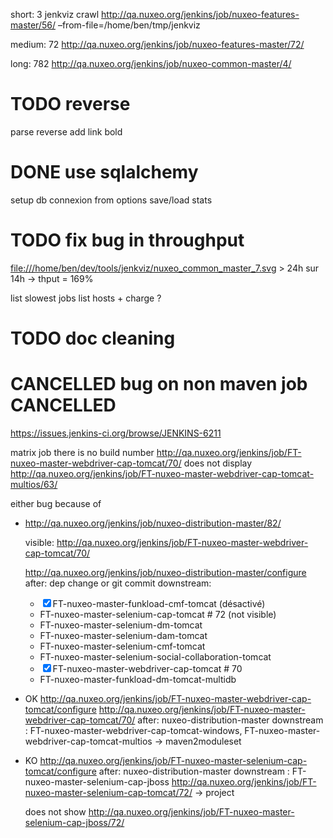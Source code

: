 
short: 3
jenkviz crawl http://qa.nuxeo.org/jenkins/job/nuxeo-features-master/56/ --from-file=/home/ben/tmp/jenkviz

medium: 72
http://qa.nuxeo.org/jenkins/job/nuxeo-features-master/72/

long: 782
http://qa.nuxeo.org/jenkins/job/nuxeo-common-master/4/


* TODO reverse 
  parse reverse
  add link bold 
* DONE use sqlalchemy
  CLOSED: [2012-01-23 lun. 22:26]
  :LOGBOOK:
  - State "DONE"       from "TODO"       [2012-01-23 lun. 22:26]
  :END:
  setup db connexion from options
  save/load
  stats
* TODO fix bug in throughput
  file:///home/ben/dev/tools/jenkviz/nuxeo_common_master_7.svg
  > 24h sur 14h -> thput = 169%

  list slowest jobs
  list hosts + charge
  ?
* TODO doc cleaning
* CANCELLED bug on non maven job                                  :CANCELLED:
  CLOSED: [2012-01-23 lun. 17:06]
  :LOGBOOK:
  - State "CANCELLED"  from "TODO"       [2012-01-23 lun. 17:06] \\
    jenkins bug
  :END:
  https://issues.jenkins-ci.org/browse/JENKINS-6211

  
matrix job
  there is no build number
  http://qa.nuxeo.org/jenkins/job/FT-nuxeo-master-webdriver-cap-tomcat/70/
  does not display
  http://qa.nuxeo.org/jenkins/job/FT-nuxeo-master-webdriver-cap-tomcat-multios/63/

  either bug because of 


 - http://qa.nuxeo.org/jenkins/job/nuxeo-distribution-master/82/

   visible: http://qa.nuxeo.org/jenkins/job/FT-nuxeo-master-webdriver-cap-tomcat/70/

   http://qa.nuxeo.org/jenkins/job/nuxeo-distribution-master/configure
   after: dep change or git commit
   downstream: 
   - [X] FT-nuxeo-master-funkload-cmf-tomcat (désactivé)
   - FT-nuxeo-master-selenium-cap-tomcat # 72 (not visible)
   - FT-nuxeo-master-selenium-dm-tomcat
   - FT-nuxeo-master-selenium-dam-tomcat
   - FT-nuxeo-master-selenium-cmf-tomcat
   - FT-nuxeo-master-selenium-social-collaboration-tomcat
   - [X] FT-nuxeo-master-webdriver-cap-tomcat # 70
   - FT-nuxeo-master-funkload-dm-tomcat-multidb

 - OK http://qa.nuxeo.org/jenkins/job/FT-nuxeo-master-webdriver-cap-tomcat/configure
   http://qa.nuxeo.org/jenkins/job/FT-nuxeo-master-webdriver-cap-tomcat/70/
   after: nuxeo-distribution-master
   downstream : FT-nuxeo-master-webdriver-cap-tomcat-windows, FT-nuxeo-master-webdriver-cap-tomcat-multios
   -> maven2moduleset

 - KO http://qa.nuxeo.org/jenkins/job/FT-nuxeo-master-selenium-cap-tomcat/configure
   after: nuxeo-distribution-master
   downstream : FT-nuxeo-master-selenium-cap-jboss
   http://qa.nuxeo.org/jenkins/job/FT-nuxeo-master-selenium-cap-tomcat/72/
   -> project 

   does not show http://qa.nuxeo.org/jenkins/job/FT-nuxeo-master-selenium-cap-jboss/72/
